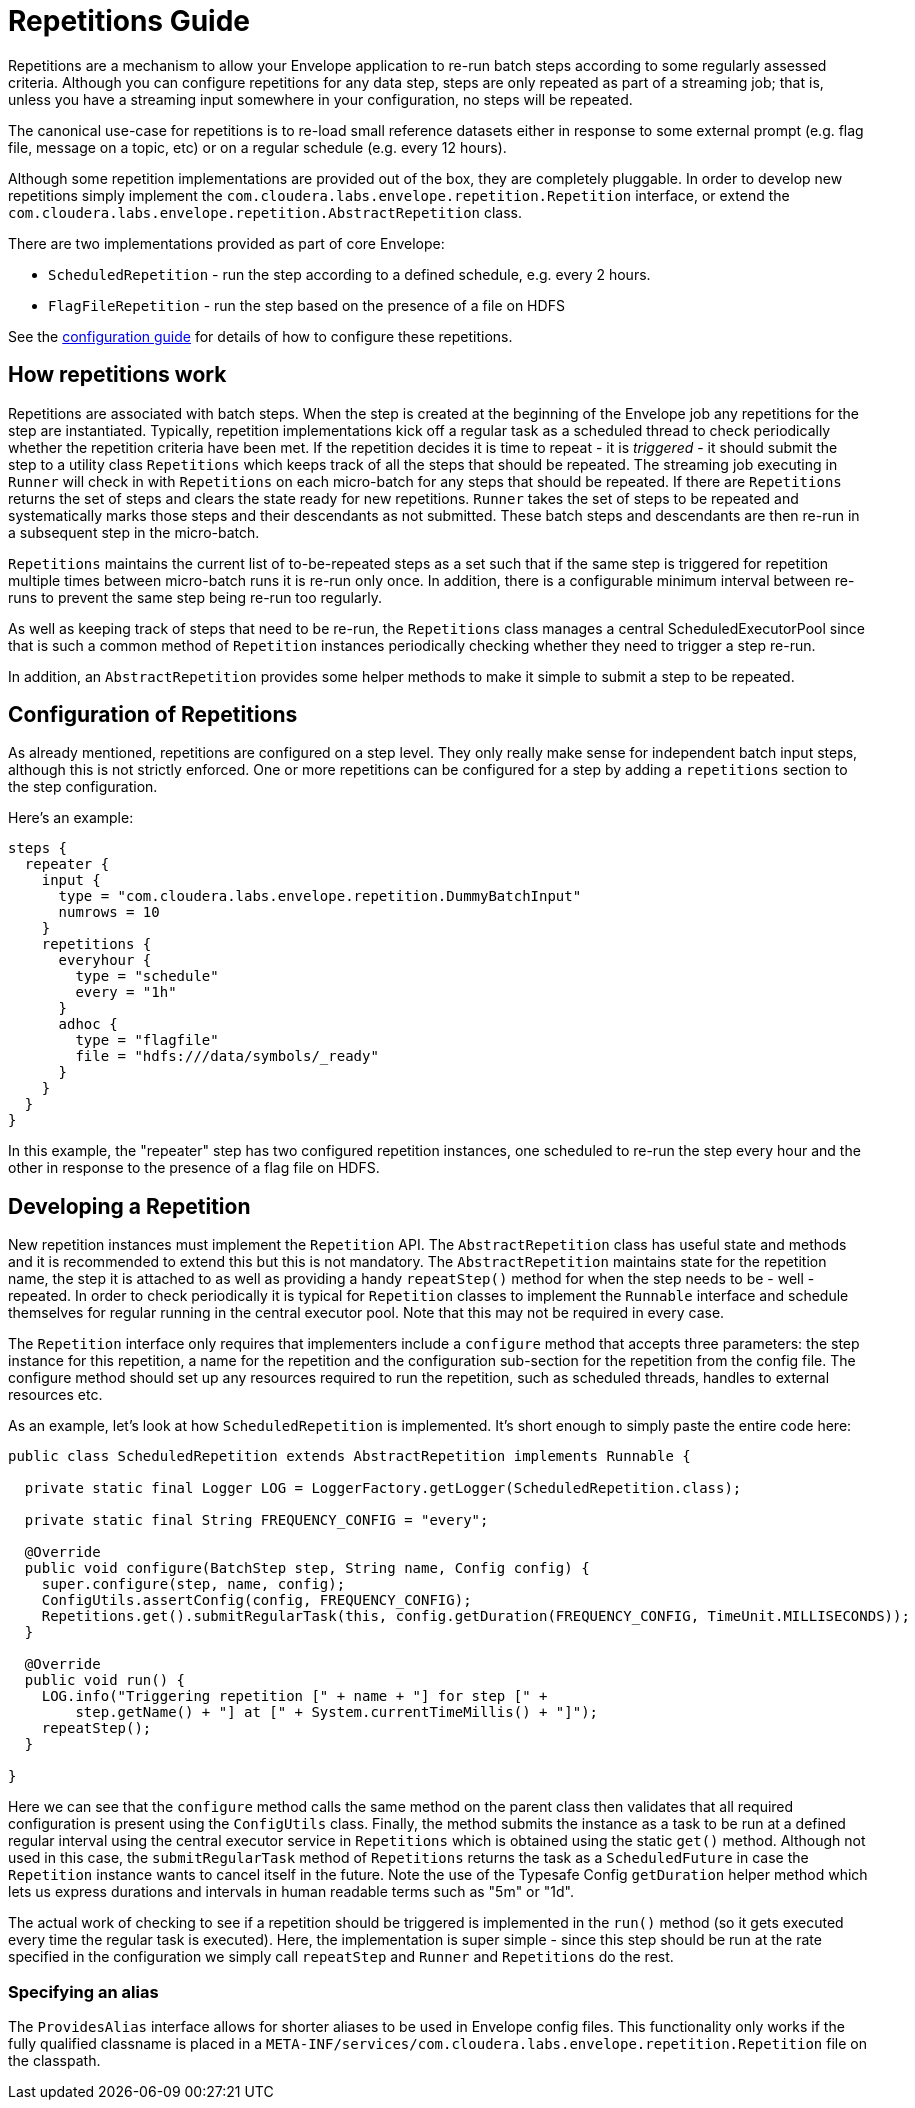 # Repetitions Guide

Repetitions are a mechanism to allow your Envelope application to re-run batch steps
according to some regularly assessed criteria. Although you can configure repetitions
for any data step, steps are only repeated as part of a streaming job; that is, unless
you have a streaming input somewhere in your configuration, no steps will be repeated.

The canonical use-case for repetitions is to re-load small reference datasets either in
response to some external prompt (e.g. flag file, message on a topic, etc) or on a regular
schedule (e.g. every 12 hours).

Although some repetition implementations are provided out of the box, they are completely
pluggable. In order to develop new repetitions simply implement the `com.cloudera.labs.envelope.repetition.Repetition`
interface, or extend the `com.cloudera.labs.envelope.repetition.AbstractRepetition` class.

There are two implementations provided as part of core Envelope:

* `ScheduledRepetition` - run the step according to a defined schedule, e.g. every 2 hours.
* `FlagFileRepetition` - run the step based on the presence of a file on HDFS

See the link:configurations.adoc:[configuration guide] for details of how to configure these repetitions.

## How repetitions work

Repetitions are associated with batch steps. When the step is created at the beginning of the
Envelope job any repetitions for the step are instantiated. Typically, repetition implementations
kick off a regular task as a scheduled thread to check periodically whether the repetition criteria
have been met. If the repetition decides it is time to repeat - it is _triggered_ - it should submit the step to
a utility class `Repetitions` which keeps track of all the steps that should be repeated. The
streaming job executing in `Runner` will check in with `Repetitions` on each micro-batch for
any steps that should be repeated. If there are `Repetitions` returns the set of steps and
clears the state ready for new repetitions. `Runner` takes the set of steps to be repeated and systematically
marks those steps and their descendants as not submitted. These batch steps and descendants are then
re-run in a subsequent step in the micro-batch.

`Repetitions` maintains the current list of to-be-repeated steps as a set such that if the same
 step is triggered for repetition multiple times between micro-batch runs it is re-run only
 once. In addition, there is a configurable minimum interval between re-runs to prevent the
 same step being re-run too regularly.

As well as keeping track of steps that need to be re-run, the `Repetitions` class manages a central
ScheduledExecutorPool since that is such a common method of `Repetition` instances periodically
 checking whether they need to trigger a step re-run.

In addition, an `AbstractRepetition` provides some helper methods to make it simple to submit a
step to be repeated.

## Configuration of Repetitions

As already mentioned, repetitions are configured on a step level. They only really make sense for
independent batch input steps, although this is not strictly enforced. One or more repetitions
can be configured for a step by adding a `repetitions` section to the step configuration.

Here's an example:

....
steps {
  repeater {
    input {
      type = "com.cloudera.labs.envelope.repetition.DummyBatchInput"
      numrows = 10
    }
    repetitions {
      everyhour {
        type = "schedule"
        every = "1h"
      }
      adhoc {
        type = "flagfile"
        file = "hdfs:///data/symbols/_ready"
      }
    }
  }
}
....

In this example, the "repeater" step has two configured repetition instances, one scheduled to re-run
the step every hour and the other in response to the presence of a flag file on HDFS.

## Developing a Repetition

New repetition instances must implement the `Repetition` API. The `AbstractRepetition` class
has useful state and methods and it is recommended to extend this but this is not mandatory.
The `AbstractRepetition` maintains state for the repetition name, the step it is attached to
as well as providing a handy `repeatStep()` method for when the step needs to be - well - repeated.
In order to check periodically it is typical for `Repetition` classes to implement the `Runnable` interface
and schedule themselves for regular running in the central executor pool. Note that this may not
be required in every case.

The `Repetition` interface only requires that implementers include a `configure` method that
accepts three parameters: the step instance for this repetition, a name for the repetition and the configuration
sub-section for the repetition from the config file. The configure method should set up
any resources required to run the repetition, such as scheduled threads, handles to external
resources etc.

As an example, let's look at how `ScheduledRepetition` is implemented. It's short enough to simply
paste the entire code here:

....
public class ScheduledRepetition extends AbstractRepetition implements Runnable {

  private static final Logger LOG = LoggerFactory.getLogger(ScheduledRepetition.class);

  private static final String FREQUENCY_CONFIG = "every";

  @Override
  public void configure(BatchStep step, String name, Config config) {
    super.configure(step, name, config);
    ConfigUtils.assertConfig(config, FREQUENCY_CONFIG);
    Repetitions.get().submitRegularTask(this, config.getDuration(FREQUENCY_CONFIG, TimeUnit.MILLISECONDS));
  }

  @Override
  public void run() {
    LOG.info("Triggering repetition [" + name + "] for step [" +
        step.getName() + "] at [" + System.currentTimeMillis() + "]");
    repeatStep();
  }

}
....

Here we can see that the `configure` method calls the same method on the parent class then
validates that all required configuration is present using the `ConfigUtils` class. Finally,
the method submits the instance as a task to be run at a defined regular interval using the
central executor service in `Repetitions` which is obtained using the static `get()` method.
Although not used in this case, the `submitRegularTask` method of `Repetitions` returns the
task as a `ScheduledFuture` in case the `Repetition` instance wants to cancel itself in the
 future.  Note the use of the Typesafe Config `getDuration` helper method which lets us express
 durations and intervals in human readable terms such as "5m" or "1d".

The actual work of checking to see if a repetition should be triggered is implemented in the
`run()` method (so it gets executed every time the regular task is executed). Here, the
implementation is super simple - since this step should be run at the rate specified in the
configuration we simply call `repeatStep` and `Runner` and `Repetitions` do the rest.

### Specifying an alias

The `ProvidesAlias` interface allows for shorter aliases to be used in Envelope config files.
This functionality only works if the fully qualified classname is
placed in a `META-INF/services/com.cloudera.labs.envelope.repetition.Repetition` file on the classpath.